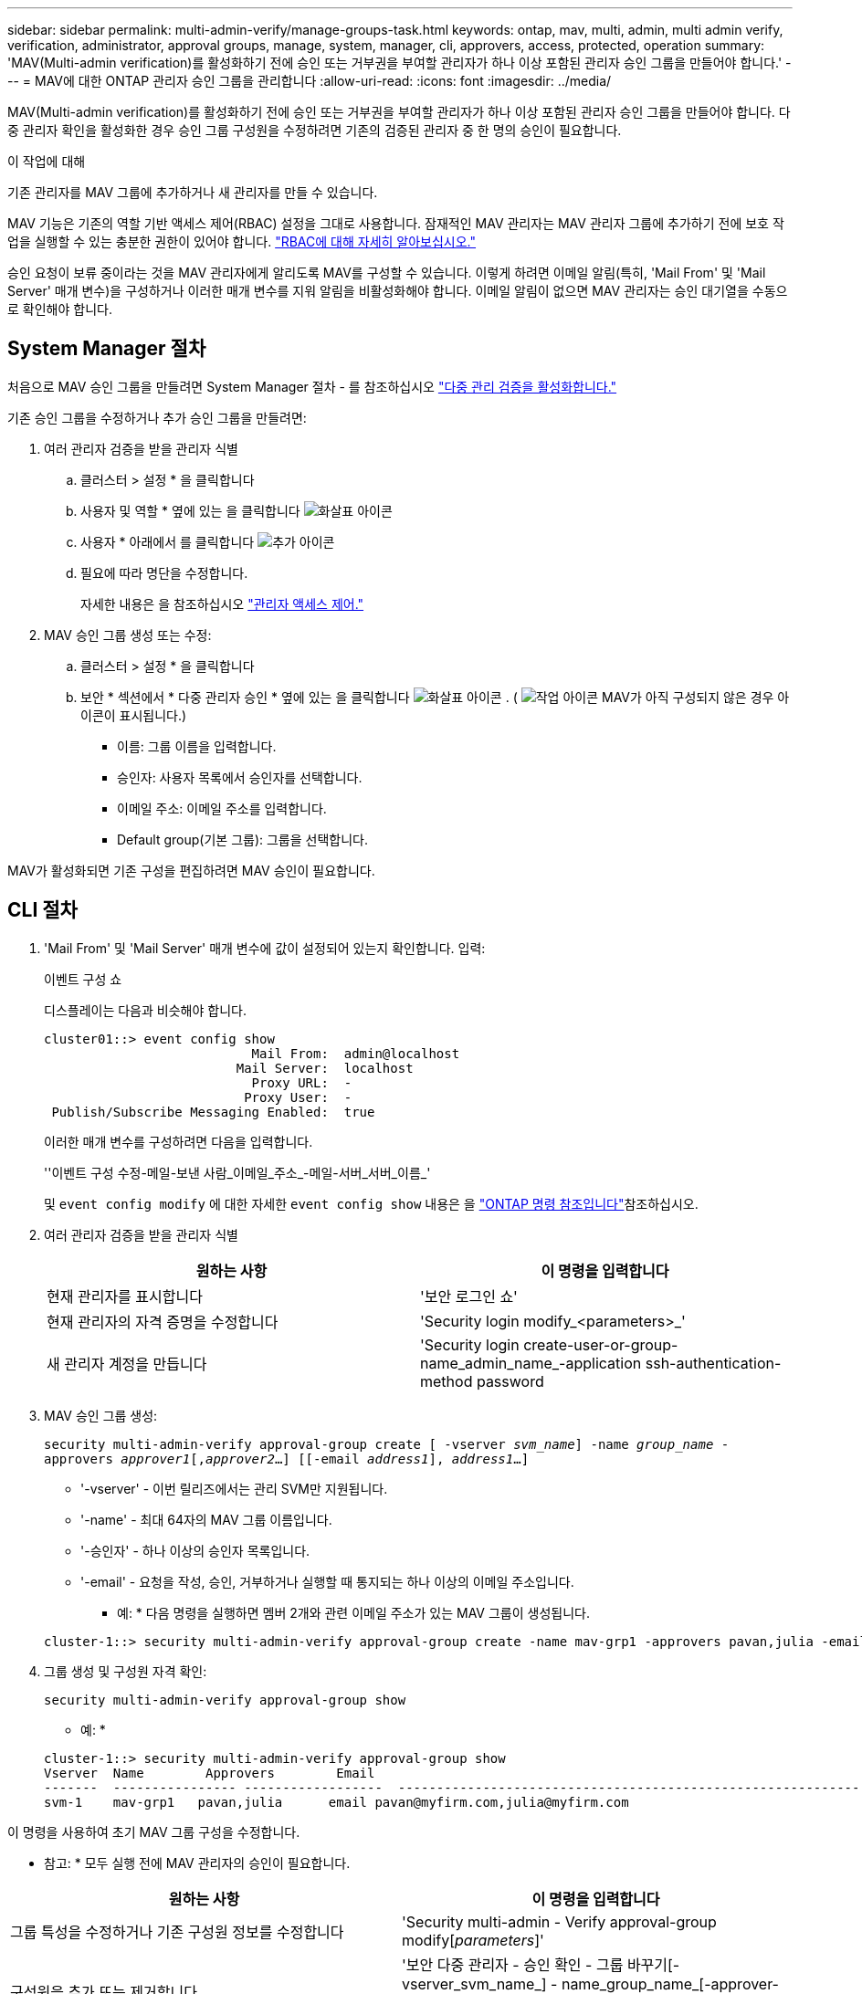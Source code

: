 ---
sidebar: sidebar 
permalink: multi-admin-verify/manage-groups-task.html 
keywords: ontap, mav, multi, admin, multi admin verify, verification, administrator, approval groups, manage, system, manager, cli, approvers, access, protected, operation 
summary: 'MAV(Multi-admin verification)를 활성화하기 전에 승인 또는 거부권을 부여할 관리자가 하나 이상 포함된 관리자 승인 그룹을 만들어야 합니다.' 
---
= MAV에 대한 ONTAP 관리자 승인 그룹을 관리합니다
:allow-uri-read: 
:icons: font
:imagesdir: ../media/


[role="lead"]
MAV(Multi-admin verification)를 활성화하기 전에 승인 또는 거부권을 부여할 관리자가 하나 이상 포함된 관리자 승인 그룹을 만들어야 합니다. 다중 관리자 확인을 활성화한 경우 승인 그룹 구성원을 수정하려면 기존의 검증된 관리자 중 한 명의 승인이 필요합니다.

.이 작업에 대해
기존 관리자를 MAV 그룹에 추가하거나 새 관리자를 만들 수 있습니다.

MAV 기능은 기존의 역할 기반 액세스 제어(RBAC) 설정을 그대로 사용합니다. 잠재적인 MAV 관리자는 MAV 관리자 그룹에 추가하기 전에 보호 작업을 실행할 수 있는 충분한 권한이 있어야 합니다. link:../authentication/create-svm-user-accounts-task.html["RBAC에 대해 자세히 알아보십시오."]

승인 요청이 보류 중이라는 것을 MAV 관리자에게 알리도록 MAV를 구성할 수 있습니다. 이렇게 하려면 이메일 알림(특히, 'Mail From' 및 'Mail Server' 매개 변수)을 구성하거나 이러한 매개 변수를 지워 알림을 비활성화해야 합니다. 이메일 알림이 없으면 MAV 관리자는 승인 대기열을 수동으로 확인해야 합니다.



== System Manager 절차

처음으로 MAV 승인 그룹을 만들려면 System Manager 절차 - 를 참조하십시오 link:enable-disable-task.html#system-manager-procedure["다중 관리 검증을 활성화합니다."]

기존 승인 그룹을 수정하거나 추가 승인 그룹을 만들려면:

. 여러 관리자 검증을 받을 관리자 식별
+
.. 클러스터 > 설정 * 을 클릭합니다
.. 사용자 및 역할 * 옆에 있는 을 클릭합니다 image:icon_arrow.gif["화살표 아이콘"]
.. 사용자 * 아래에서 를 클릭합니다 image:icon_add.gif["추가 아이콘"]
.. 필요에 따라 명단을 수정합니다.
+
자세한 내용은 을 참조하십시오 link:../task_security_administrator_access.html["관리자 액세스 제어."]



. MAV 승인 그룹 생성 또는 수정:
+
.. 클러스터 > 설정 * 을 클릭합니다
.. 보안 * 섹션에서 * 다중 관리자 승인 * 옆에 있는 을 클릭합니다 image:icon_arrow.gif["화살표 아이콘"] . ( image:icon_gear.gif["작업 아이콘"] MAV가 아직 구성되지 않은 경우 아이콘이 표시됩니다.)
+
*** 이름: 그룹 이름을 입력합니다.
*** 승인자: 사용자 목록에서 승인자를 선택합니다.
*** 이메일 주소: 이메일 주소를 입력합니다.
*** Default group(기본 그룹): 그룹을 선택합니다.






MAV가 활성화되면 기존 구성을 편집하려면 MAV 승인이 필요합니다.



== CLI 절차

. 'Mail From' 및 'Mail Server' 매개 변수에 값이 설정되어 있는지 확인합니다. 입력:
+
이벤트 구성 쇼

+
디스플레이는 다음과 비슷해야 합니다.

+
[listing]
----
cluster01::> event config show
                           Mail From:  admin@localhost
                         Mail Server:  localhost
                           Proxy URL:  -
                          Proxy User:  -
 Publish/Subscribe Messaging Enabled:  true
----
+
이러한 매개 변수를 구성하려면 다음을 입력합니다.

+
''이벤트 구성 수정-메일-보낸 사람_이메일_주소_-메일-서버_서버_이름_'

+
및 `event config modify` 에 대한 자세한 `event config show` 내용은 을 link:https://docs.netapp.com/us-en/ontap-cli/search.html?q=event+config["ONTAP 명령 참조입니다"^]참조하십시오.

. 여러 관리자 검증을 받을 관리자 식별
+
[cols="50,50"]
|===
| 원하는 사항 | 이 명령을 입력합니다 


| 현재 관리자를 표시합니다  a| 
'보안 로그인 쇼'



| 현재 관리자의 자격 증명을 수정합니다  a| 
'Security login modify_<parameters>_'



| 새 관리자 계정을 만듭니다  a| 
'Security login create-user-or-group-name_admin_name_-application ssh-authentication-method password

|===
. MAV 승인 그룹 생성:
+
`security multi-admin-verify approval-group create [ -vserver _svm_name_] -name _group_name_ -approvers _approver1_[,_approver2_…] [[-email _address1_], _address1_...]`

+
** '-vserver' - 이번 릴리즈에서는 관리 SVM만 지원됩니다.
** '-name' - 최대 64자의 MAV 그룹 이름입니다.
** '-승인자' - 하나 이상의 승인자 목록입니다.
** '-email' - 요청을 작성, 승인, 거부하거나 실행할 때 통지되는 하나 이상의 이메일 주소입니다.
+
* 예: * 다음 명령을 실행하면 멤버 2개와 관련 이메일 주소가 있는 MAV 그룹이 생성됩니다.

+
[listing]
----
cluster-1::> security multi-admin-verify approval-group create -name mav-grp1 -approvers pavan,julia -email pavan@myfirm.com,julia@myfirm.com
----


. 그룹 생성 및 구성원 자격 확인:
+
`security multi-admin-verify approval-group show`

+
* 예: *

+
[listing]
----
cluster-1::> security multi-admin-verify approval-group show
Vserver  Name        Approvers        Email
-------  ---------------- ------------------  ------------------------------------------------------------
svm-1    mav-grp1   pavan,julia      email pavan@myfirm.com,julia@myfirm.com
----


이 명령을 사용하여 초기 MAV 그룹 구성을 수정합니다.

* 참고: * 모두 실행 전에 MAV 관리자의 승인이 필요합니다.

[cols="50,50"]
|===
| 원하는 사항 | 이 명령을 입력합니다 


| 그룹 특성을 수정하거나 기존 구성원 정보를 수정합니다  a| 
'Security multi-admin - Verify approval-group modify[_parameters_]'



| 구성원을 추가 또는 제거합니다  a| 
'보안 다중 관리자 - 승인 확인 - 그룹 바꾸기[-vserver_svm_name_] - name_group_name_[-approver-to-add_approver1_[,_approver2_…]] [-approver-to-remove_approver1_[,_approver2_…]'



| 그룹을 삭제합니다  a| 
'보안 multi-admin-verify approval-group delete[-vserver_svm_name_]-name_group_name_'

|===